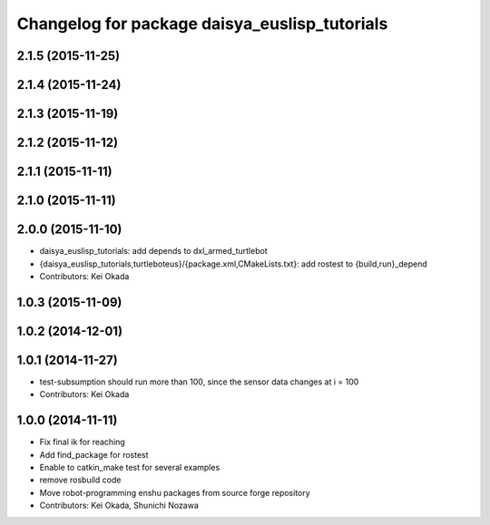 ^^^^^^^^^^^^^^^^^^^^^^^^^^^^^^^^^^^^^^^^^^^^^^
Changelog for package daisya_euslisp_tutorials
^^^^^^^^^^^^^^^^^^^^^^^^^^^^^^^^^^^^^^^^^^^^^^

2.1.5 (2015-11-25)
------------------

2.1.4 (2015-11-24)
------------------

2.1.3 (2015-11-19)
------------------

2.1.2 (2015-11-12)
------------------

2.1.1 (2015-11-11)
------------------

2.1.0 (2015-11-11)
------------------

2.0.0 (2015-11-10)
------------------
* daisya_euslisp_tutorials: add depends to dxl_armed_turtlebot
* {daisya_euslisp_tutorials,turtleboteus}/{package.xml,CMakeLists.txt}: add rostest to {build,run}_depend
* Contributors: Kei Okada

1.0.3 (2015-11-09)
------------------

1.0.2 (2014-12-01)
------------------

1.0.1 (2014-11-27)
------------------
* test-subsumption should run more than 100, since the sensor data changes at i = 100
* Contributors: Kei Okada

1.0.0 (2014-11-11)
------------------
* Fix final ik for reaching
* Add find_package for rostest
* Enable to catkin_make test for several examples
* remove rosbuild code
* Move robot-programming enshu packages from source forge repository
* Contributors: Kei Okada, Shunichi Nozawa
